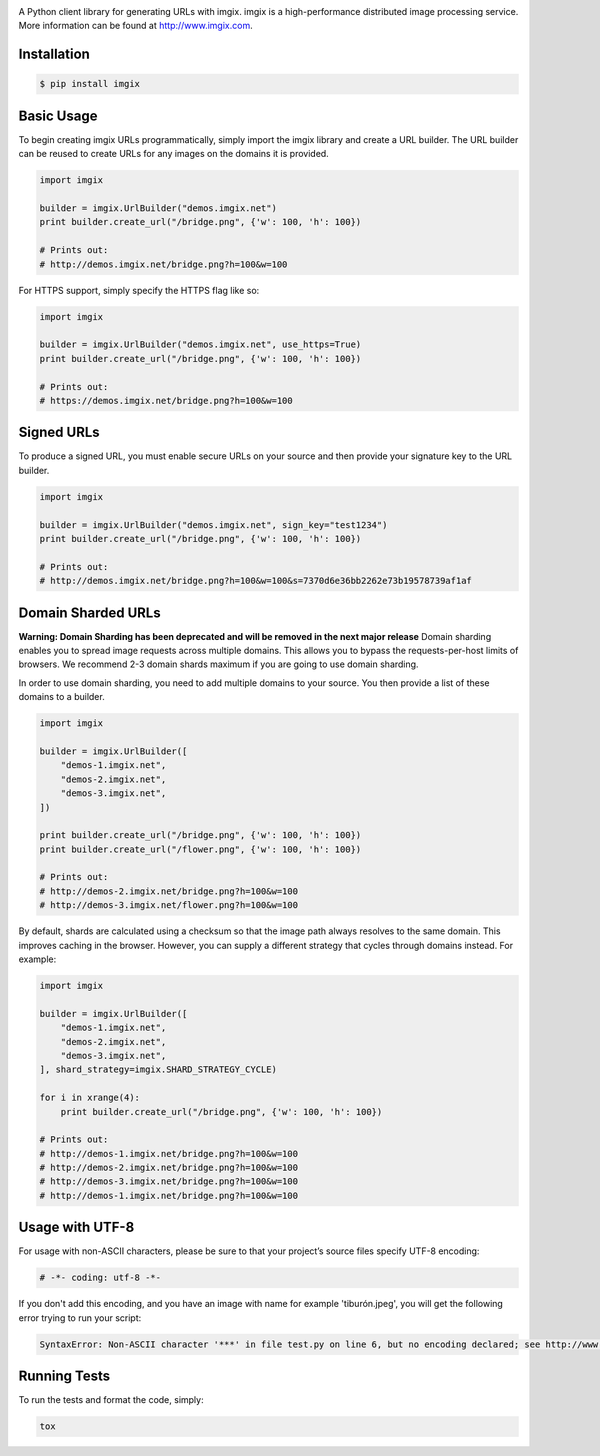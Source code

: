.. image:: https://assets.imgix.net/imgix-logo-web-2014.pdf?page=2&fm=png&w=200&h=200
        :alt: imgix logo

.. image:: https://travis-ci.org/imgix/imgix-python.png?branch=master
        :alt: Build Status
        :target: https://travis-ci.org/imgix/imgix-python

A Python client library for generating URLs with imgix. imgix is a high-performance
distributed image processing service. More information can be found at
http://www.imgix.com.

Installation
------------

.. code-block:: bash

    $ pip install imgix

Basic Usage
-----------

To begin creating imgix URLs programmatically, simply import the imgix library
and create a URL builder. The URL builder can be reused to create URLs for any
images on the domains it is provided.


.. code-block:: python

    import imgix

    builder = imgix.UrlBuilder("demos.imgix.net")
    print builder.create_url("/bridge.png", {'w': 100, 'h': 100})

    # Prints out:
    # http://demos.imgix.net/bridge.png?h=100&w=100

For HTTPS support, simply specify the HTTPS flag like so:

.. code-block:: python

    import imgix

    builder = imgix.UrlBuilder("demos.imgix.net", use_https=True)
    print builder.create_url("/bridge.png", {'w': 100, 'h': 100})

    # Prints out:
    # https://demos.imgix.net/bridge.png?h=100&w=100

Signed URLs
-----------

To produce a signed URL, you must enable secure URLs on your source and then
provide your signature key to the URL builder.

.. code-block:: python

    import imgix

    builder = imgix.UrlBuilder("demos.imgix.net", sign_key="test1234")
    print builder.create_url("/bridge.png", {'w': 100, 'h': 100})

    # Prints out:
    # http://demos.imgix.net/bridge.png?h=100&w=100&s=7370d6e36bb2262e73b19578739af1af


Domain Sharded URLs
-------------------

**Warning: Domain Sharding has been deprecated and will be removed in the next major release**
Domain sharding enables you to spread image requests across multiple domains.
This allows you to bypass the requests-per-host limits of browsers. We
recommend 2-3 domain shards maximum if you are going to use domain sharding.

In order to use domain sharding, you need to add multiple domains to your
source. You then provide a list of these domains to a builder.

.. code-block:: python

    import imgix

    builder = imgix.UrlBuilder([
        "demos-1.imgix.net",
        "demos-2.imgix.net",
        "demos-3.imgix.net",
    ])

    print builder.create_url("/bridge.png", {'w': 100, 'h': 100})
    print builder.create_url("/flower.png", {'w': 100, 'h': 100})

    # Prints out:
    # http://demos-2.imgix.net/bridge.png?h=100&w=100
    # http://demos-3.imgix.net/flower.png?h=100&w=100

By default, shards are calculated using a checksum so that the image path
always resolves to the same domain. This improves caching in the browser.
However, you can supply a different strategy that cycles through domains
instead. For example:

.. code-block:: python

    import imgix

    builder = imgix.UrlBuilder([
        "demos-1.imgix.net",
        "demos-2.imgix.net",
        "demos-3.imgix.net",
    ], shard_strategy=imgix.SHARD_STRATEGY_CYCLE)

    for i in xrange(4):
        print builder.create_url("/bridge.png", {'w': 100, 'h': 100})

    # Prints out:
    # http://demos-1.imgix.net/bridge.png?h=100&w=100
    # http://demos-2.imgix.net/bridge.png?h=100&w=100
    # http://demos-3.imgix.net/bridge.png?h=100&w=100
    # http://demos-1.imgix.net/bridge.png?h=100&w=100

Usage with UTF-8
----------------

For usage with non-ASCII characters, please be sure to that your project’s source files specify UTF-8 encoding:

.. code-block:: python

    # -*- coding: utf-8 -*-

If you don't add this encoding, and you have an image with name for example 'tiburón.jpeg', you will get the following error trying to run your script:

.. code-block:: python

    SyntaxError: Non-ASCII character '***' in file test.py on line 6, but no encoding declared; see http://www.python.org/peps/pep-0263.html for details

Running Tests
-------------

To run the tests and format the code, simply:

.. code-block:: bash

    tox
